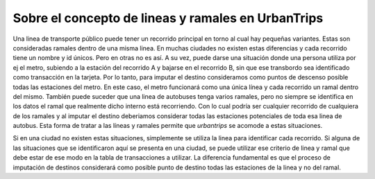 Sobre el concepto de lineas y ramales en UrbanTrips
===================================================

Una linea de transporte público puede tener un recorrido principal en torno al cual hay pequeñas variantes. Estas son consideradas ramales dentro de una misma linea. En muchas ciudades no existen estas diferencias y cada recorrido tiene un nombre y id únicos. Pero en otras no es así. A su vez, puede darse una situación donde una persona utiliza por ej el metro, subiendo a la estación del recorrido A y bajarse en el recorrido B, sin que ese transbordo sea identificado como transacción en la tarjeta. Por lo tanto, para imputar el destino consideramos como puntos de descenso posible todas las estaciones del metro. En este caso, el metro funcionará como una única línea y cada recorrido un ramal dentro del mismo. También puede suceder que una linea de autobuses tenga varios ramales, pero no siempre se identifica en los datos el ramal que realmente dicho interno está recorriendo. Con lo cual podría ser cualquier recorrido de cualquiera de los ramales y al imputar el destino deberiamos considerar todas las estaciones potenciales de toda esa linea de autobus. Esta forma de tratar a las líneas y ramales permite que `urbantrips` se acomode a estas situaciones. 

Si en una ciudad no existen estas situaciones, simplemente se utiliza la linea para identificar cada recorrido. Si alguna de las situaciones que se identificaron aquí se presenta en una ciudad, se puede utilizar ese criterio de linea y ramal que debe estar de ese modo en la tabla de transacciones a utilizar. La diferencia fundamental es que el proceso de imputación de destinos considerará como posible punto de destino todas las estaciones de la linea y no del ramal.
